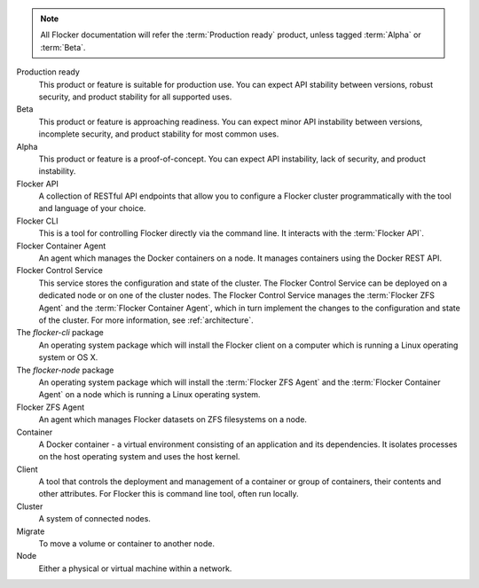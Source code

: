.. glossary::

.. note:: All Flocker documentation will refer the :term:`Production ready` product, unless tagged :term:`Alpha` or :term:`Beta`.

Production ready
   This product or feature is suitable for production use. You can expect API stability between versions, robust security, and product stability for all supported uses.

Beta
   This product or feature is approaching readiness. You can expect minor API instability between versions, incomplete security, and product stability for most common uses.

Alpha
   This product or feature is a proof-of-concept. You can expect API instability, lack of security, and product instability.

Flocker API
  A collection of RESTful API endpoints that allow you to configure a Flocker cluster programmatically with the tool and language of your choice.

Flocker CLI
  This is a tool for controlling Flocker directly via the command line. It interacts with the :term:`Flocker API`.

Flocker Container Agent
  An agent which manages the Docker containers on a node.
  It manages containers using the Docker REST API.

Flocker Control Service
  This service stores the configuration and state of the cluster.
  The Flocker Control Service can be deployed on a dedicated node or on one of the cluster nodes.
  The Flocker Control Service manages the :term:`Flocker ZFS Agent` and the :term:`Flocker Container Agent`, which in turn implement the changes to the configuration and state of the cluster.
  For more information, see :ref:`architecture`.

The `flocker-cli` package
  An operating system package which will install the Flocker client on a computer which is running a Linux operating system or OS X.

The `flocker-node` package
  An operating system package which will install the :term:`Flocker ZFS Agent` and the :term:`Flocker Container Agent` on a node which is running a Linux operating system.

Flocker ZFS Agent
  An agent which manages Flocker datasets on ZFS filesystems on a node.

Container
   A Docker container - a virtual environment consisting of an application and its dependencies.
   It isolates processes on the host operating system and uses the host kernel.

Client
   A tool that controls the deployment and management of a container or group of containers, their contents and other attributes.
   For Flocker this is command line tool, often run locally.

Cluster
   A system of connected nodes.

Migrate
   To move a volume or container to another node.

Node
   Either a physical or virtual machine within a network.
